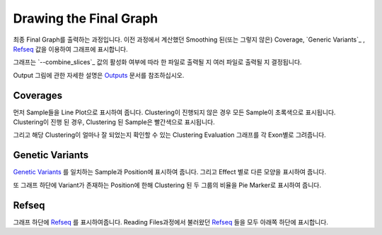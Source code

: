 Drawing the Final Graph
=======================

최종 Final Graph를 출력하는 과정입니다.
이전 과정에서 계산했던 Smoothing 된(또는 그렇지 않은) Coverage,
`Generic Variants`_ , `Refseq`_ 값을 이용하여 그래프에 표시합니다.

그래프는 `--combine_slices`_  값의 활성화 여부에 따라 한 파일로 출력될 지
여러 파일로 출력될 지 결정됩니다.

Output 그림에 관한 자세한 설명은 Outputs_ 문서를 참조하십시오.


.. figure:: ../img/draw_graph.png
    :align: center
    :figwidth: 100%
    :target: ../img/draw_graph.png

.. _Outputs: https://visbam.readthedocs.io/en/latest/output/graph.html

.. _--combine_slices_ : https://visbam.readthedocs.io/en/latest/input/optional.html#combine-slices
.. _`Genetic Variants` : https://en.wikipedia.org/wiki/Genetic_variant
.. _Refseq : https://en.wikipedia.org/wiki/RefSeq


Coverages
---------

먼저 Sample들을 Line Plot으로 표시하여 줍니다.
Clustering이 진행되지 않은 경우 모든 Sample이 초록색으로 표시됩니다.
Clustering이 진행 된 경우, Clustering 된 Sample은 빨간색으로 표시됩니다.

그리고 해당 Clustering이 얼마나 잘 되었는지 확인할 수 있는
Clustering Evaluation 그래프를 각 Exon별로 그려줍니다.



Genetic Variants
----------------

`Genetic Variants`_ 를 일치하는 Sample과 Position에 표시하여 줍니다.
그리고 Effect 별로 다른 모양을 표시하여 줍니다.

또 그래프 하단에 Variant가 존재하는 Position에 한해
Clustering 된 두 그룹의 비율을 Pie Marker로 표시하여 줍니다.

.. _`Genetic Variants` : https://en.wikipedia.org/wiki/Genetic_variant

Refseq
-------

그래프 하단에 Refseq_ 를 표시하여줍니다.
Reading Files과정에서 불러왔던 Refseq_ 들을 모두 아래쪽 하단에 표시합니다.

.. _Refseq : https://en.wikipedia.org/wiki/RefSeq
